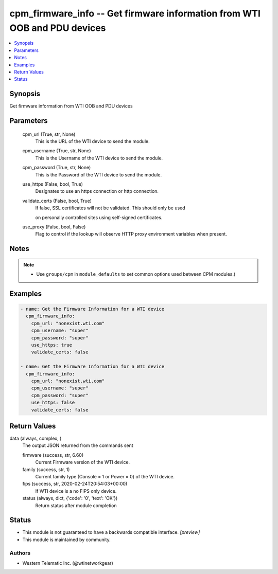 .. _cpm_firmware_info_module:


cpm_firmware_info -- Get firmware information from WTI OOB and PDU devices
==========================================================================

.. contents::
   :local:
   :depth: 1


Synopsis
--------

Get firmware information from WTI OOB and PDU devices






Parameters
----------

  cpm_url (True, str, None)
    This is the URL of the WTI device to send the module.


  cpm_username (True, str, None)
    This is the Username of the WTI device to send the module.


  cpm_password (True, str, None)
    This is the Password of the WTI device to send the module.


  use_https (False, bool, True)
    Designates to use an https connection or http connection.


  validate_certs (False, bool, True)
    If false, SSL certificates will not be validated. This should only be used

    on personally controlled sites using self-signed certificates.


  use_proxy (False, bool, False)
    Flag to control if the lookup will observe HTTP proxy environment variables when present.





Notes
-----

.. note::
   - Use ``groups/cpm`` in ``module_defaults`` to set common options used between CPM modules.)




Examples
--------

.. code-block:: yaml+jinja

    
    - name: Get the Firmware Information for a WTI device
      cpm_firmware_info:
        cpm_url: "nonexist.wti.com"
        cpm_username: "super"
        cpm_password: "super"
        use_https: true
        validate_certs: false

    - name: Get the Firmware Information for a WTI device
      cpm_firmware_info:
        cpm_url: "nonexist.wti.com"
        cpm_username: "super"
        cpm_password: "super"
        use_https: false
        validate_certs: false



Return Values
-------------

data (always, complex, )
  The output JSON returned from the commands sent


  firmware (success, str, 6.60)
    Current Firmware version of the WTI device.


  family (success, str, 1)
    Current family type (Console = 1  or Power = 0) of the WTI device.


  fips (success, str, 2020-02-24T20:54:03+00:00)
    If WTI device is a no FIPS only device.


  status (always, dict, {'code': '0', 'text': 'OK'})
    Return status after module completion






Status
------




- This module is not guaranteed to have a backwards compatible interface. *[preview]*


- This module is maintained by community.



Authors
~~~~~~~

- Western Telematic Inc. (@wtinetworkgear)


